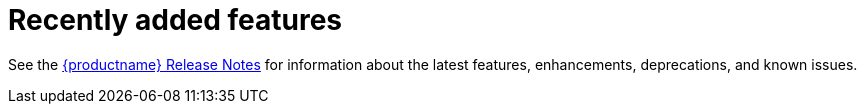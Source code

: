 :_mod-docs-content-type: CONCEPT
[id="arch-intro-recent-features"]
= Recently added features

See the link:https://access.redhat.com/documentation/en-us/red_hat_quay/{producty}/html/red_hat_quay_release_notes/index[{productname} Release Notes] for information about the latest features, enhancements, deprecations, and known issues.